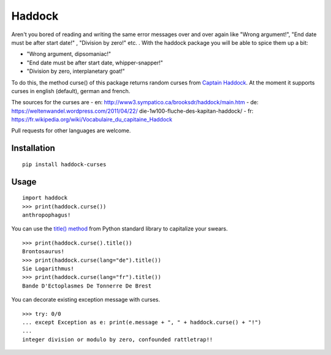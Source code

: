 Haddock
=======

Aren't you bored of reading and writing the same error messages over and over again like "Wrong
argument!", "End date must be after start date!" , "Division by zero!" etc. . With the haddock
package you will be able to spice them up a bit:

-  "Wrong argument, dipsomaniac!"
-  "End date must be after start date, whipper-snapper!"
-  "Division by zero, interplanetary goat!"

To do this, the method curse() of this package returns random curses from `Captain
Haddock <https://en.wikipedia.org/wiki/Captain_Haddock>`__. At the moment it supports curses in
english (default), german and french.

The sources for the curses are - en: http://www3.sympatico.ca/brooksdr/haddock/main.htm - de:
https://weltenwandel.wordpress.com/2011/04/22/ die-1w100-fluche-des-kapitan-haddock/ - fr:
https://fr.wikipedia.org/wiki/Vocabulaire\_du\_capitaine\_Haddock

Pull requests for other languages are welcome.

Installation
------------

::

    pip install haddock-curses

Usage
-----

::

    import haddock
    >>> print(haddock.curse())
    anthropophagus!

You can use the `title() method <https://docs.python.org/3/library/stdtypes.html#str.title>`__ from
Python standard library to capitalize your swears.

::

    >>> print(haddock.curse().title())
    Brontosaurus!
    >>> print(haddock.curse(lang="de").title())
    Sie Logarithmus!
    >>> print(haddock.curse(lang="fr").title())
    Bande D'Ectoplasmes De Tonnerre De Brest 

You can decorate existing exception message with curses.

::

    >>> try: 0/0
    ... except Exception as e: print(e.message + ", " + haddock.curse() + "!")
    ... 
    integer division or modulo by zero, confounded rattletrap!!
